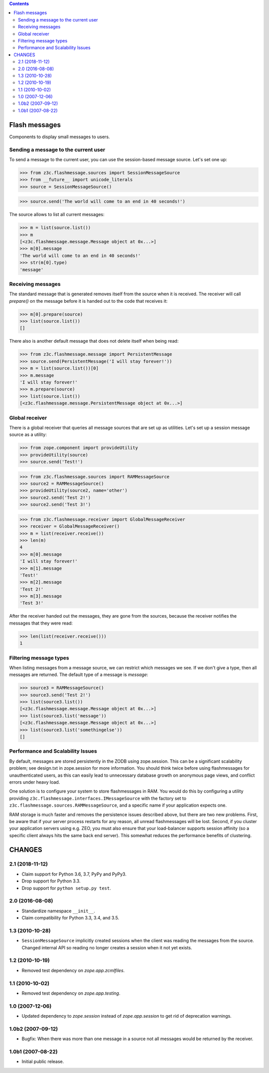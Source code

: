 .. contents::



==============
Flash messages
==============

Components to display small messages to users.


Sending a message to the current user
=====================================

To send a message to the current user, you can use the session-based message
source. Let's set one up:

>>> from z3c.flashmessage.sources import SessionMessageSource
>>> from __future__ import unicode_literals
>>> source = SessionMessageSource()

>>> source.send('The world will come to an end in 40 seconds!')

The source allows to list all current messages:

>>> m = list(source.list())
>>> m
[<z3c.flashmessage.message.Message object at 0x...>]
>>> m[0].message
'The world will come to an end in 40 seconds!'
>>> str(m[0].type)
'message'

Receiving messages
==================

The standard message that is generated removes itself from the source when it
is received. The receiver will call `prepare()` on the message before it is
handed out to the code that receives it:

>>> m[0].prepare(source)
>>> list(source.list())
[]

There also is another default message that does not delete itself when being
read:

>>> from z3c.flashmessage.message import PersistentMessage
>>> source.send(PersistentMessage('I will stay forever!'))
>>> m = list(source.list())[0]
>>> m.message
'I will stay forever!'
>>> m.prepare(source)
>>> list(source.list())
[<z3c.flashmessage.message.PersistentMessage object at 0x...>]

Global receiver
===============

There is a global receiver that queries all message sources that are set up as
utilities. Let's set up a session message source as a utility:

>>> from zope.component import provideUtility
>>> provideUtility(source)
>>> source.send('Test!')

>>> from z3c.flashmessage.sources import RAMMessageSource
>>> source2 = RAMMessageSource()
>>> provideUtility(source2, name='other')
>>> source2.send('Test 2!')
>>> source2.send('Test 3!')

>>> from z3c.flashmessage.receiver import GlobalMessageReceiver
>>> receiver = GlobalMessageReceiver()
>>> m = list(receiver.receive())
>>> len(m)
4
>>> m[0].message
'I will stay forever!'
>>> m[1].message
'Test!'
>>> m[2].message
'Test 2!'
>>> m[3].message
'Test 3!'

After the receiver handed out the messages, they are gone from the
sources, because the receiver notifies the messages that they were
read:

>>> len(list(receiver.receive()))
1


Filtering message types
=======================

When listing messages from a message source, we can restrict which messages we
see. If we don't give a type, then all messages are returned. The default type
of a message is `message`:

>>> source3 = RAMMessageSource()
>>> source3.send('Test 2!')
>>> list(source3.list())
[<z3c.flashmessage.message.Message object at 0x...>]
>>> list(source3.list('message'))
[<z3c.flashmessage.message.Message object at 0x...>]
>>> list(source3.list('somethingelse'))
[]


Performance and Scalability Issues
==================================

By default, messages are stored persistently in the ZODB using
zope.session.  This can be a significant scalability problem; see
design.txt in zope.session for more information.  You should think
twice before using flashmessages for unauthenticated users, as this
can easily lead to unnecessary database growth on anonymous page
views, and conflict errors under heavy load.

One solution is to configure your system to store flashmessages in
RAM. You would do this by configuring a utility providing
``z3c.flashmessage.interfaces.IMessageSource`` with the factory set to
``z3c.flashmessage.sources.RAMMessageSource``, and a specific name if
your application expects one.

RAM storage is much faster and removes the persistence issues
described above, but there are two new problems.  First, be aware that
if your server process restarts for any reason, all unread
flashmessages will be lost.  Second, if you cluster your application
servers using e.g. ZEO, you must also ensure that your load-balancer
supports session affinity (so a specific client always hits the same
back end server).  This somewhat reduces the performance benefits of
clustering.


=======
CHANGES
=======

2.1 (2018-11-12)
================

- Claim support for Python 3.6, 3.7, PyPy and PyPy3.

- Drop support for Python 3.3.

- Drop support for ``python setup.py test``.


2.0 (2016-08-08)
================

- Standardize namespace ``__init__``.

- Claim compatibility for Python 3.3, 3.4, and 3.5.

1.3 (2010-10-28)
================

- ``SessionMessageSource`` implicitly created sessions when the client was
  reading the messages from the source. Changed internal API so reading no
  longer creates a session when it not yet exists.

1.2 (2010-10-19)
================

* Removed test dependency on `zope.app.zcmlfiles`.


1.1 (2010-10-02)
================

* Removed test dependency on `zope.app.testing`.


1.0 (2007-12-06)
================

* Updated dependency to `zope.session` instead of `zope.app.session` to get
  rid of deprecation warnings.


1.0b2 (2007-09-12)
==================

* Bugfix: When there was more than one message in a source not all messages
  would be returned by the receiver.

1.0b1 (2007-08-22)
==================

* Initial public release.


